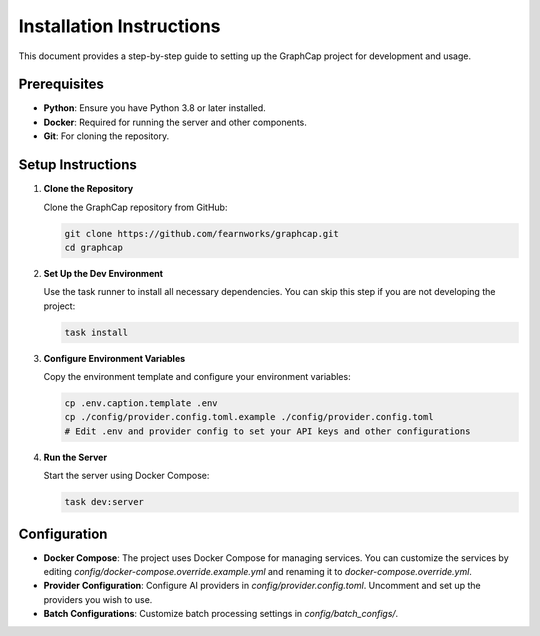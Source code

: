 ===========================
Installation Instructions
===========================

This document provides a step-by-step guide to setting up the GraphCap project for development and usage.

Prerequisites
=============

- **Python**: Ensure you have Python 3.8 or later installed.
- **Docker**: Required for running the server and other components.
- **Git**: For cloning the repository.

Setup Instructions
==================

1. **Clone the Repository**

   Clone the GraphCap repository from GitHub:

   .. code-block:: bash

      git clone https://github.com/fearnworks/graphcap.git
      cd graphcap

2. **Set Up the Dev Environment**

   Use the task runner to install all necessary dependencies. You can skip this step if you are not developing the project:

   .. code-block:: bash

      task install

3. **Configure Environment Variables**

   Copy the environment template and configure your environment variables:

   .. code-block:: bash

      cp .env.caption.template .env
      cp ./config/provider.config.toml.example ./config/provider.config.toml
      # Edit .env and provider config to set your API keys and other configurations

4. **Run the Server**

   Start the server using Docker Compose:

   .. code-block:: bash

      task dev:server

Configuration
=============

- **Docker Compose**: The project uses Docker Compose for managing services. You can customize the services by editing `config/docker-compose.override.example.yml` and renaming it to `docker-compose.override.yml`.

- **Provider Configuration**: Configure AI providers in `config/provider.config.toml`. Uncomment and set up the providers you wish to use.

- **Batch Configurations**: Customize batch processing settings in `config/batch_configs/`.

